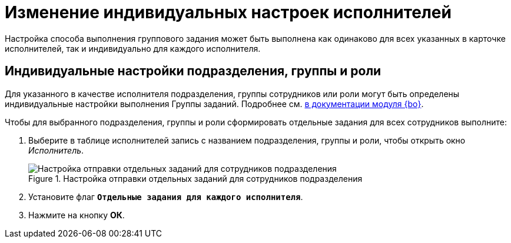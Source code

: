 = Изменение индивидуальных настроек исполнителей

Настройка способа выполнения группового задания может быть выполнена как одинаково для всех указанных в карточке исполнителей, так и индивидуально для каждого исполнителя.

[#settings]
== Индивидуальные настройки подразделения, группы и роли

Для указанного в качестве исполнителя подразделения, группы сотрудников или роли могут быть определены индивидуальные настройки выполнения Группы заданий. Подробнее см. xref:6.1@backoffice:user:task-group/individual-settings.adoc[в документации модуля {bo}].

.Чтобы для выбранного подразделения, группы и роли сформировать отдельные задания для всех сотрудников выполните:
. Выберите в таблице исполнителей запись с названием подразделения, группы и роли, чтобы открыть окно _Исполнитель_.
+
.Настройка отправки отдельных заданий для сотрудников подразделения
image::separate-tasks.png[Настройка отправки отдельных заданий для сотрудников подразделения]
+
. Установите флаг `*Отдельные задания для каждого исполнителя*`.
. Нажмите на кнопку *ОК*.
